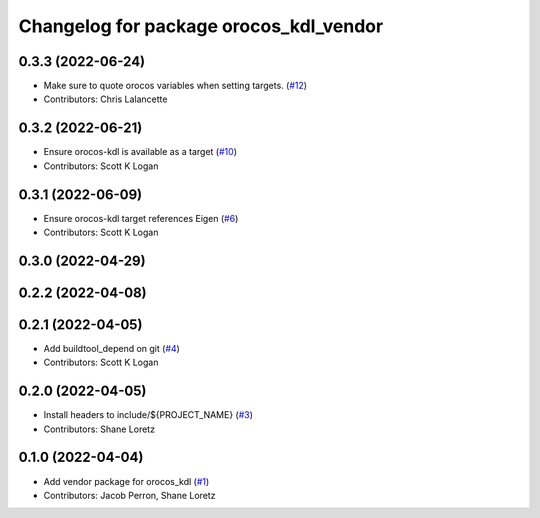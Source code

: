^^^^^^^^^^^^^^^^^^^^^^^^^^^^^^^^^^^^^^^
Changelog for package orocos_kdl_vendor
^^^^^^^^^^^^^^^^^^^^^^^^^^^^^^^^^^^^^^^

0.3.3 (2022-06-24)
------------------
* Make sure to quote orocos variables when setting targets. (`#12 <https://github.com/ros2/orocos_kdl_vendor/issues/12>`_)
* Contributors: Chris Lalancette

0.3.2 (2022-06-21)
------------------
* Ensure orocos-kdl is available as a target (`#10 <https://github.com/ros2/orocos_kdl_vendor/issues/10>`_)
* Contributors: Scott K Logan

0.3.1 (2022-06-09)
------------------
* Ensure orocos-kdl target references Eigen (`#6 <https://github.com/ros2/orocos_kdl_vendor/issues/6>`_)
* Contributors: Scott K Logan

0.3.0 (2022-04-29)
------------------

0.2.2 (2022-04-08)
------------------

0.2.1 (2022-04-05)
------------------
* Add buildtool_depend on git (`#4 <https://github.com/ros2/orocos_kdl_vendor/issues/4>`_)
* Contributors: Scott K Logan

0.2.0 (2022-04-05)
------------------
* Install headers to include/${PROJECT_NAME} (`#3 <https://github.com/ros2/orocos_kdl_vendor/issues/3>`_)
* Contributors: Shane Loretz

0.1.0 (2022-04-04)
------------------
* Add vendor package for orocos_kdl (`#1 <https://github.com/ros2/orocos_kdl_vendor/issues/1>`_)
* Contributors: Jacob Perron, Shane Loretz
